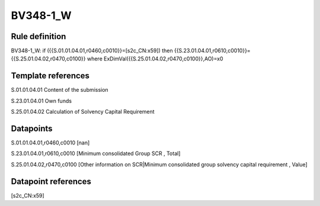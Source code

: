 =========
BV348-1_W
=========

Rule definition
---------------

BV348-1_W: if ({{S.01.01.04.01,r0460,c0010}}=[s2c_CN:x59]) then {{S.23.01.04.01,r0610,c0010}}={{S.25.01.04.02,r0470,c0100}} where ExDimVal({{S.25.01.04.02,r0470,c0100}},AO)=x0


Template references
-------------------

S.01.01.04.01 Content of the submission

S.23.01.04.01 Own funds

S.25.01.04.02 Calculation of Solvency Capital Requirement


Datapoints
----------

S.01.01.04.01,r0460,c0010 [nan]

S.23.01.04.01,r0610,c0010 [Minimum consolidated Group SCR , Total]

S.25.01.04.02,r0470,c0100 [Other information on SCR|Minimum consolidated group solvency capital requirement , Value]



Datapoint references
--------------------

[s2c_CN:x59]